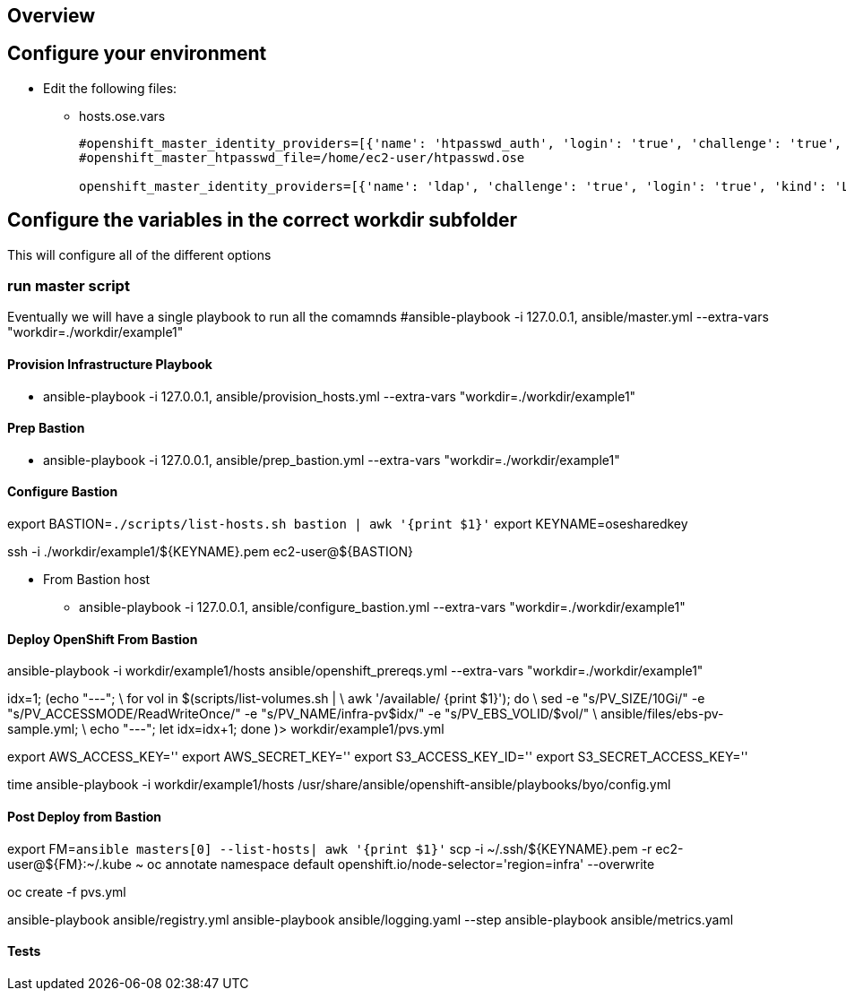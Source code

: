 == Overview


== Configure your environment

* Edit the following files:
** hosts.ose.vars
+
----
#openshift_master_identity_providers=[{'name': 'htpasswd_auth', 'login': 'true', 'challenge': 'true', 'kind': 'HTPasswdPasswordIdentityProvider', 'filename': '/etc/origin/master/htpasswd'}]
#openshift_master_htpasswd_file=/home/ec2-user/htpasswd.ose

openshift_master_identity_providers=[{'name': 'ldap', 'challenge': 'true', 'login': 'true', 'kind': 'LDAPPasswordIdentityProvider','attributes': {'id': ['dn'], 'email': ['mail'], 'name': ['cn'], 'preferredUsername': ['uid']}, 'bindDN': 'uid=ose-mwl-auth,cn=users,cn=accounts,dc=opentlc,dc=com', 'bindPassword': 'DMEODEMO', 'ca': 'ipa-ca.crt','insecure': 'false', 'url': 'ldaps://ipa1.opentlc.com:636/cn=users,cn=accounts,dc=opentlc,dc=com?uid'}]


----

== Configure the variables in the correct workdir subfolder

This will configure all of the different options

=== run master script

Eventually we will have a single playbook to run all the comamnds
#ansible-playbook  -i 127.0.0.1, ansible/master.yml --extra-vars "workdir=./workdir/example1"

==== Provision Infrastructure Playbook

- ansible-playbook  -i 127.0.0.1, ansible/provision_hosts.yml --extra-vars "workdir=./workdir/example1"


==== Prep Bastion

- ansible-playbook  -i 127.0.0.1, ansible/prep_bastion.yml --extra-vars "workdir=./workdir/example1"

==== Configure Bastion

export BASTION=`./scripts/list-hosts.sh bastion | awk '{print $1}'`
export KEYNAME=osesharedkey

ssh -i ./workdir/example1/${KEYNAME}.pem ec2-user@${BASTION}


* From Bastion host
- ansible-playbook  -i 127.0.0.1, ansible/configure_bastion.yml --extra-vars "workdir=./workdir/example1"

==== Deploy OpenShift From Bastion

ansible-playbook -i workdir/example1/hosts ansible/openshift_prereqs.yml --extra-vars "workdir=./workdir/example1"



idx=1; (echo "---"; \
for vol in $(scripts/list-volumes.sh | \
awk '/available/ {print $1}'); do \
sed -e "s/PV_SIZE/10Gi/" -e "s/PV_ACCESSMODE/ReadWriteOnce/" -e "s/PV_NAME/infra-pv$idx/" -e "s/PV_EBS_VOLID/$vol/" \
ansible/files/ebs-pv-sample.yml; \
echo "---"; let idx=idx+1; done )> workdir/example1/pvs.yml

export AWS_ACCESS_KEY=''
export AWS_SECRET_KEY=''
export S3_ACCESS_KEY_ID=''
export S3_SECRET_ACCESS_KEY=''


time ansible-playbook -i workdir/example1/hosts /usr/share/ansible/openshift-ansible/playbooks/byo/config.yml


==== Post Deploy from Bastion
export FM=`ansible masters[0] --list-hosts|  awk '{print $1}'`
scp -i ~/.ssh/${KEYNAME}.pem -r ec2-user@${FM}:~/.kube ~
oc annotate namespace default openshift.io/node-selector='region=infra' --overwrite

oc create -f pvs.yml


ansible-playbook ansible/registry.yml
ansible-playbook ansible/logging.yaml --step
ansible-playbook ansible/metrics.yaml


==== Tests
